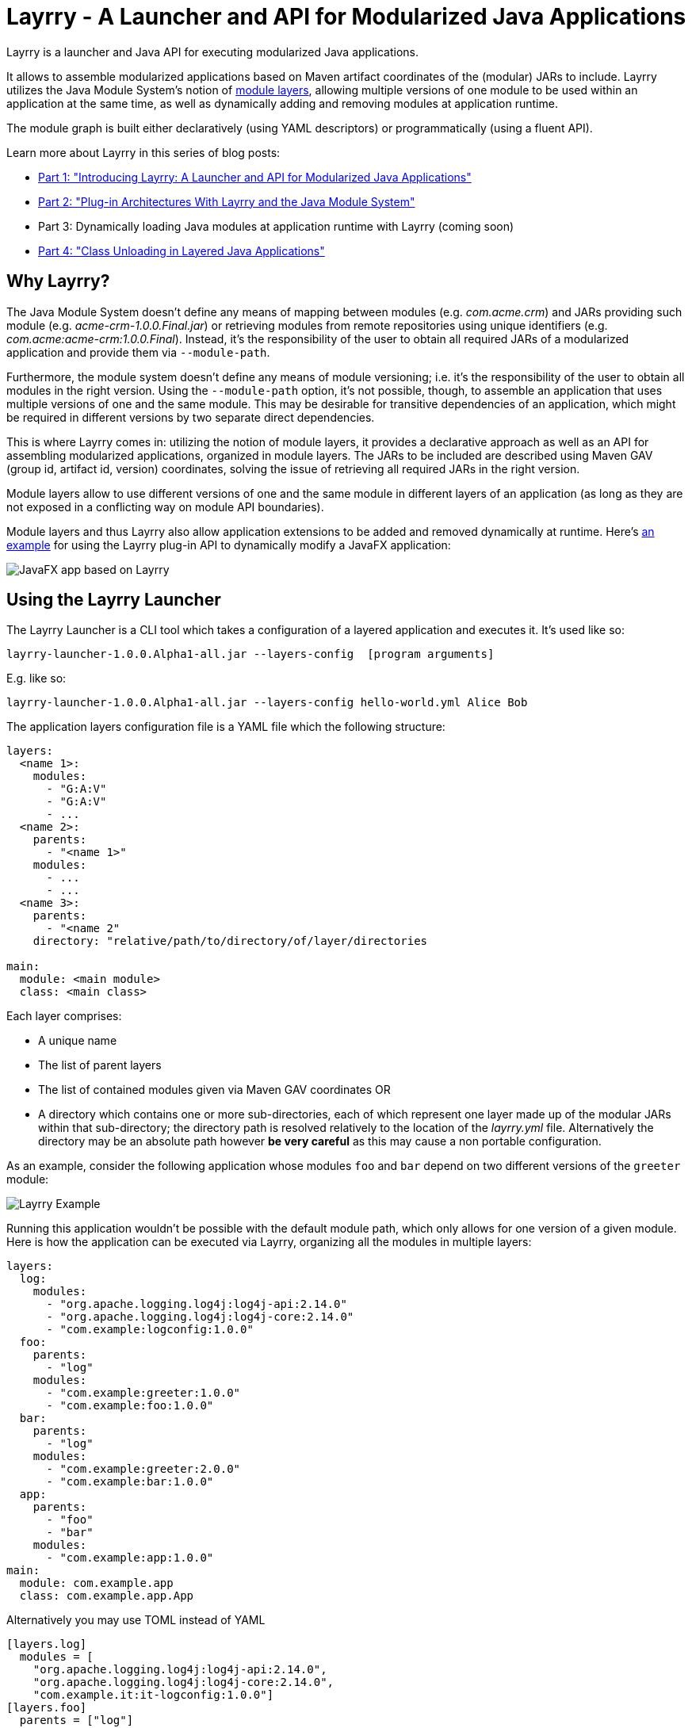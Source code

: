 = Layrry - A Launcher and API for Modularized Java Applications
:layrry-version: 1.0.0.Alpha1

Layrry is a launcher and Java API for executing modularized Java applications.

It allows to assemble modularized applications based on Maven artifact coordinates of the (modular) JARs to include.
Layrry utilizes the Java Module System's notion of link:https://docs.oracle.com/en/java/javase/11/docs/api/java.base/java/lang/ModuleLayer.html[module layers],
allowing multiple versions of one module to be used within an application at the same time, as well as dynamically adding
and removing modules at application runtime.

The module graph is built either declaratively (using YAML descriptors) or programmatically (using a fluent API).

Learn more about Layrry in this series of blog posts:

* link:https://www.morling.dev/blog/introducing-layrry-runner-and-api-for-modularized-java-applications/[Part 1: "Introducing Layrry: A Launcher and API for Modularized Java Applications"]
* link:https://www.morling.dev/blog/plugin-architectures-with-layrry-and-the-java-module-system/[Part 2: "Plug-in Architectures With Layrry and the Java Module System"]
* Part 3: Dynamically loading Java modules at application runtime with Layrry (coming soon)
* link:https://www.morling.dev/blog/class-unloading-in-layered-java-applications/[Part 4: "Class Unloading in Layered Java Applications"]

== Why Layrry?

The Java Module System doesn't define any means of mapping between modules (e.g. _com.acme.crm_) and JARs providing such module
(e.g. _acme-crm-1.0.0.Final.jar_) or retrieving modules from remote repositories using unique identifiers
(e.g. _com.acme:acme-crm:1.0.0.Final_). Instead, it's the responsibility of the user to obtain all required JARs of a modularized
application and provide them via `--module-path`.

Furthermore, the module system doesn't define any means of module versioning; i.e. it's the responsibility of the user to
obtain all modules in the right version. Using the `--module-path` option, it's not possible, though, to assemble an
application that uses multiple versions of one and the same module. This may be desirable for transitive dependencies of
an application, which might be required in different versions by two separate direct dependencies.

This is where Layrry comes in: utilizing the notion of module layers, it provides a declarative approach as well as an API
for assembling modularized applications, organized in module layers. The JARs to be included are described using Maven GAV
(group id, artifact id, version) coordinates, solving the issue of retrieving all required JARs in the right version.

Module layers allow to use different versions of one and the same module in different layers of an application (as long as
they are not exposed in a conflicting way on module API boundaries).

Module layers and thus Layrry also allow application extensions to be added and removed dynamically at runtime. Here's
link:https://github.com/moditect/layrry-examples/tree/master/modular-tiles[an example] for using the Layrry plug-in API
to dynamically modify a JavaFX application:

image:images/javafx-layrry.gif[JavaFX app based on Layrry]

== Using the Layrry Launcher

The Layrry Launcher is a CLI tool which takes a configuration of a layered application and executes it. It's used like so:

[source]
[subs="attributes"]
----
layrry-launcher-{layrry-version}-all.jar --layers-config <path/to/layers.yml> [program arguments]
----

E.g. like so:

[source]
[subs="attributes"]
----
layrry-launcher-{layrry-version}-all.jar --layers-config hello-world.yml Alice Bob
----

The application layers configuration file is a YAML file which the following structure:

[source,yaml]
----
layers:
  <name 1>:
    modules:
      - "G:A:V"
      - "G:A:V"
      - ...
  <name 2>:
    parents:
      - "<name 1>"
    modules:
      - ...
      - ...
  <name 3>:
    parents:
      - "<name 2"
    directory: "relative/path/to/directory/of/layer/directories

main:
  module: <main module>
  class: <main class>
----

Each layer comprises:

* A unique name
* The list of parent layers
* The list of contained modules given via Maven GAV coordinates OR
* A directory which contains one or more sub-directories, each of which represent one layer made up of the modular JARs 
within that sub-directory; the directory path is resolved relatively to the location of the _layrry.yml_ file. Alternatively
the directory may be an absolute path however *be very careful* as this may cause a non portable configuration.

As an example, consider the following application whose modules `foo` and `bar` depend on two different versions of the `greeter` module:

image:images/example.png[Layrry Example]

Running this application wouldn't be possible with the default module path, which only allows for one version of a given
module. Here is how the application can be executed via Layrry, organizing all the modules in multiple layers:

[source,yaml]
----
layers:
  log:
    modules:
      - "org.apache.logging.log4j:log4j-api:2.14.0"
      - "org.apache.logging.log4j:log4j-core:2.14.0"
      - "com.example:logconfig:1.0.0"
  foo:
    parents:
      - "log"
    modules:
      - "com.example:greeter:1.0.0"
      - "com.example:foo:1.0.0"
  bar:
    parents:
      - "log"
    modules:
      - "com.example:greeter:2.0.0"
      - "com.example:bar:1.0.0"
  app:
    parents:
      - "foo"
      - "bar"
    modules:
      - "com.example:app:1.0.0"
main:
  module: com.example.app
  class: com.example.app.App
----

Alternatively you may use TOML instead of YAML

[source,toml]
----
[layers.log]
  modules = [
    "org.apache.logging.log4j:log4j-api:2.14.0",
    "org.apache.logging.log4j:log4j-core:2.14.0",
    "com.example.it:it-logconfig:1.0.0"]
[layers.foo]
  parents = ["log"]
  modules = [
    "com.example.it:it-greeter:1.0.0",
    "com.example.it:it-foo:1.0.0"]
[layers.bar]
  parents = ["log"]
  modules = [
    "com.example.it:it-greeter:2.0.0",
    "com.example.it:it-bar:1.0.0"]
[layers.app]
  parents = ["foo", "bar"]
  modules = ["com.example.it:it-app:1.0.0"]
[main]
  module = "com.example.app"
  class = "com.example.app.App"
----

Be sure to use `.toml` as file extension to let Layrry know which format should be parsed.

You can find the complete example in the tests of the Layrry project.

The Layrry Launcher accepts the following arguments:

 * --basedir: The base directory from which plugin directories will be resolved. Layrry will use the parent directory of 
 the layers config file if this value is not set.
 * --layers-config: Path to the layers config file. The file must use any of the supported config formats. REQUIRED.
 * --properties: Path to additional properties in Java `.properties` format. These properties will be used to replace value
 placeholders found in the layers config file. OPTIONAL.

== Using JBang

link:https://github.com/jbangdev/jbang[JBang] can launch self contained Java sources, JShell scripts, JARs. jbang has a feature
that allows you to try out Layrry without having to install or build Layrry yourself. You only need a JDK (11+ is preferred)
and jbang installed. Once you do, you may invoke the previous example with

[source]
----
jbang layrry@moditect --layers-config layers.yml
----

JBang will resolve and download the appropriate Layrry bootstrap binary, then Layrry resolves the modules described in
the input configuration file, finally the application is launched.

== Dynamic Plug-Ins

Layrry also supports the dynamic addition and removal of plug-ins at runtime. For that, simply add or remove plug-in
sub-directories to the `directory` of a layer configuration. Layrry watches the given plug-ins directory and will add or
remove the corresponding module layer to/from the application in case a new plug-in is added or removed. The core of an
application can react to added or removed module layers. In order to do so, the module _org.moditect.layrry:layrry-platform_
must be added to the application core layer and an implementation of the `PluginLifecycleListener` interface must be
created and registered as service:

[source]
----
public interface PluginLifecycleListener {
    void pluginAdded(PluginDescriptor plugin);

    void pluginRemoved(PluginDescriptor plugin);
}
----

Typically, an application will retrieve application-specific services from newly added module layers:

[source,java]
----
@Override
public void pluginAdded(PluginDescriptor plugin) {
  ServiceLoader<MyService> services = ServiceLoader.load(
      plugin.getModuleLayer(), MyService.class);

    services.forEach(service -> {
      // only process services declared by the added layer itself, but not
      // from ancestor layers
      if (service.getClass().getModule().getLayer() == layer) {
        // process service ...
      }
    });
}
----

To avoid class-loader leaks, it's vital that all references to plug-in contributed classes are released upon `pluginRemoved()`.
Note that classes typically will not instantly be unloaded, but only upon the next full GC (when using G1).

You can find a complete example for the usage of dynamic plug-ins in the _vertx-example_ directory: "Layrry Links" is an
example application for managing golf courses, centered around a web application core built using Vert.x. Routes of the
web application (_/members_, _/tournaments_) are contributed by plug-ins which can be added to or removed from the
application at runtime. The _routes_ path shows all routes available at a given time.

Plugins may be packaged in 3 ways:

1. As a single JAR file. No nested JARs are allowed.
2. As a Zip file. Multiple JARs may be packaged.
3. As a Tar(.gz) file. Multiple JARs may be packaged.

For Zip and Tar packages, the use of a root entry matching the name of containing file is permited, however it's preferred
if said root entry were omitted. Some examples:

[source]
.Single JAR
----
plugin-1.0.jar
 |- com
 |- com/acme
 |- com/acme/Plugin.class
 \- module-info.class
----

[source]
.Plain Zip (or Tar)
----
plugin-1.0.zip
 |- plugin-1.0.jar
 |- dependency-foo-1.0.0.jar
 \- dependency-bar-1.0.0.jar
----

[source]
.Root Zip (or Tar)
----
plugin-1.0.zip
 |- plugin-1.0
 |- plugin-1.0/plugin-1.0.jar
 |- plugin-1.0/dependency-foo-1.0.0.jar
 \- plugin-1.0/dependency-bar-1.0.0.jar
----

== Parameterized Layer Configuration

Layrry supports the link:https://github.com/spullara/mustache.java[Mustache] template syntax, enabling parameterization of
the content found in configuration files, regardless of their target format (YAML, TOML, etc). To use this feature you must
use a `{{property}}` expression to refer to value placeholders. Layrry makes all `System` properties available for value
replacement, as well as an extra set of properties that are related to OS values; these include all properties exposed by
the link:https://github.com/trustin/os-maven-plugin/[os-maven-plugin]. If the `--properties` command flag is passed to the
Layrry Launcher then all properties found in the given properties file will also become available.

Additionally, Layrry resolves the following properties

 * `os.detected.jfxname`: specific to JavaFX. Values may be one of `linux`, `win`, `mac`.
 * `os.detected.lwjglname`: specific to LWJGL. Values may be one of `linux`, `linux-arm32`, `windows`, `windows-x86`, `macosx`.

The following example shows a parameterized TOML config file for a JavaFX application that can be run on any of the 3 platforms
supported by JavaFX

[source,toml]
----
.layers.toml
[layers.javafx]
    modules = [
        "org.openjfx:javafx-base:jar:{{os.detected.jfxname}}:{{javafx_version}}",
        "org.openjfx:javafx-controls:jar:{{os.detected.jfxname}}:{{javafx_version}}",
        "org.openjfx:javafx-graphics:jar:{{os.detected.jfxname}}:{{javafx_version}}",
        "org.openjfx:javafx-web:jar:{{os.detected.jfxname}}:{{javafx_version}}",
        "org.openjfx:javafx-media:jar:{{os.detected.jfxname}}:{{javafx_version}}"]
[layers.core]
    modules = [
        "org.kordamp.tiles:modular-tiles-model:{{project_version}}",
        "org.kordamp.tiles:modular-tiles-core:{{project_version}}",
        "org.kordamp.tiles:modular-tiles-app:{{project_version}}",
        "org.moditect.layrry:layrry-platform:{{layrry_version}}",
        "eu.hansolo:tilesfx:{{tilesfx_version}}"]
    parents = ["javafx"]
[layers.plugins]
    parents = ["core"]
    directory = "plugins"
[main]
  module = "org.kordamp.tiles.app"
  class = "org.kordamp.tiles.app.Main"
----

[source,java]
[subs="attributes"]
.versions.properties
----
project_version = 1.0.0
javafx_version = 11.0.2
tilesfx_version = 11.44
layrry_version = {layrry-version}
----

This application can be launched as

[source]
[subs="attributes"]
----
layrry-launcher-{layrry-version}-all.jar --layers-config layers.toml --properties versions.properties
----

== Remote Configuration

Layrry supports loading external configuration files (inputs to `--layers-config` and `--properties`) both from local and
remote sources. For example, the previous `layers.toml` and `versions.properties` files could be accessed from a remote server
that exposes those resources via HTTPS, such as

[source]
[subs="attributes"]
----
layrry-launcher-{layrry-version}-all.jar \
  --basedir /home/user/joe \
  --layers-config https://server:port/path/to/layers.toml \
  --properties https://server:port/path/to/versions.properties
----

It's important to note that setting the `--basedir` config flag is more important when remote layer configuration is in use,
as that ensures plugin directories will be resolved from the same location, otherwise the basedir location will be inferred
as `System.getProperty("user.dir")` which may produce unexpected results when invoked from different locations.

Plugin directories are always local, even if defined in remote layer configuration files. You may mix remote and local
resources as you deem necessary, that is, the following combinations are valid:

[source]
[subs="attributes"]
.All remote
----
layrry-launcher-{layrry-version}-all.jar \
  --basedir /home/user/joe \
  --layers-config https://server:port/path/to/layers.toml \
  --properties https://server:port/path/to/versions.properties
----

[source]
[subs="attributes"]
.All local
----
layrry-launcher-{layrry-version}-all.jar \
  --basedir /home/user/joe \
  --layers-config layers.toml \
  --properties versions.properties
----

[source]
[subs="attributes"]
.Mixed
----
layrry-launcher-{layrry-version}-all.jar \
  --basedir /home/user/joe \
  --layers-config https://server:port/path/to/layers.toml \
  --properties versions.properties
----

[source]
[subs="attributes"]
----
layrry-launcher-{layrry-version}-all.jar \
  --basedir /home/user/joe \
  --layers-config layers.toml \
  --properties https://server:port/path/to/versions.properties
----

== Using the Layrry API

In addition to the YAML-based/TOML-based launcher, Layrry provides also a Java API for assembling and running layered applications.
This can be used in cases where the structure of layers is only known at runtime, or for implementing plug-in architectures.

In order to use Layrry programmatically, add the following dependency to your _pom.xml_:

[source,xml]
[subs="attributes,verbatim"]
----
<dependency>
    <groupId>org.moditect.layrry</groupId>
    <artifactId>layrry</artifactId>
    <version>{layrry-version}</version>
</dependency>
----

Then, the Layrry Java API can be used like this (showing the same example as above):

[source,java]
----
Layers layers = Layers.builder()
    .layer("log")
        .withModule("org.apache.logging.log4j:log4j-api:2.14.0")
        .withModule("org.apache.logging.log4j:log4j-core:2.14.0")
        .withModule("com.example:logconfig:1.0.0")
    .layer("foo")
        .withParent("log")
        .withModule("com.example:greeter:1.0.0")
        .withModule("com.example:foo:1.0.0")
    .layer("bar")
        .withParent("log")
        .withModule("com.example:greeter:2.0.0")
        .withModule("com.example:bar:1.0.0")
    .layer("app")
        .withParent("foo")
        .withParent("bar")
        .withModule("com.example:app:1.0.0")
    .build();

layers.run("com.example.app/com.example.app.App", "Alice");
----

== Configuring Artifact Resolution

Layrry relies on Maven's API to resolve artifacts. By default, Maven Local, Maven Central and every other setting configured
at `~/.m2/settings.xml` are available to Layrry. You can tweak and configure those settings by editing the `~/.m2/settings.xml`
file. Alternatively you may instruct Layrry to use a different configuration file, skip querying Maven Central, or stop
all resolutions via remote repositories.

=== Disable All Remote Maven Repositories

[source,java]
.Java
----
Layers layers = Layers.builder()
    .resolve(Resolvers.remote().workOffline(true))
    .layer(...)
----

[source,yaml]
.Yaml
----
resolve:
  workOffline: true
  ...
----

[source,toml]
.Toml
----
[resolve]
  workOffline = true
  ...
----

=== Disable All Remote and Local Maven Repositories

[source,java]
.Java
----
Layers layers = Layers.builder()
    .resolve(Resolvers.remote().enabled(false))
    .layer(...)
----

[source,yaml]
.Yaml
----
resolve:
  remote: false
  ...
----

[source,toml]
.Toml
----
[resolve]
  remote = false
  ...
----

=== Use Alternate Maven Settings File

[source,java]
.Java
----
Layers layers = Layers.builder()
    .resolve(Resolvers.remote()
         .fromFile(Paths.get("/path/to/settings.xml")))
    .layer(...)
----

[source,yaml]
.Yaml
----
resolve:
  fromFile: "/path/to/settings.xml"
  ...
----

[source,toml]
.Toml
----
[resolve]
  fromFile = "/path/to/settings.xml"
  ...
----

== Local Artifact Resolution

Layrry can resolve artifacts from additional local sources. These sources must follow specific layouts for organizing artifacts.
Currently `flat` and `default` layouts are supported, which are provided by Maven and Gradle plugins. Local repositories will
always be queried first, then any remote repositories if available.

=== Flat Layout

This layout organizes all artifacts in a single directory, for example

[source]
----
repodir
 |-- foo-1.0.0.jar
 \-- bar-2.0.0.jar
----

=== Default Layout

This layout organizes all artifacts following the Maven coordinates conventions, for example

[source]
----
repodir
  |-- com
  |    \-- acme
  |        \-- foo
  |            \-- 1.0.0
  |                \-- foo-1.0.0.jar
  \-- org
       \-- random
           \-- bar
               \-- 2.0.0
                   \-- bar-2.0.0.jar
----

=== Use Local Repositories

[source,java]
.Java
----
Layers layers = Layers.builder()
    .resolve(Resolvers.local()
        .withLocalRepo("repoName", Paths.get("/path/to/repository/directory").toAbsolutePath(), "flat"))
    ...
----

[source,yaml]
.Yaml
----
resolve:
  localRepositories:
    repoName:
      layout: "flat"
      path: "/path/to/repository/directory"
----

[source,toml]
.Toml
----
[resolve.localRepositories.repoName]
  layout = "flat"
  path   = "/path/to/repository/directory"
----

The path may be absolute as shown in the examples or relative, in which it will be resolved relative to the
config file path.

== Building Layrry

Layrry can be built from source by running the following command

[source]
----
$ mvn install
----

Java 11 or later is needed in order to do so.

== Contributing

Your contributions to Layrry are very welcomed. Please open issues with your feature suggestions as well as pull requests.
Before working on larger pull requests, it's suggested to reach out to link:https://twitter.com/gunnarmorling[@gunnarmorling].

== License

Layrry is licensed under the Apache License version 2.0.
